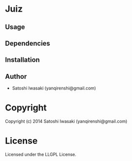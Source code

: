 * Juiz 

** Usage

** Dependencies

** Installation


** Author

+ Satoshi Iwasaki (yanqirenshi@gmail.com)

* Copyright

Copyright (c) 2014 Satoshi Iwasaki (yanqirenshi@gmail.com)


* License

Licensed under the LLGPL License.

